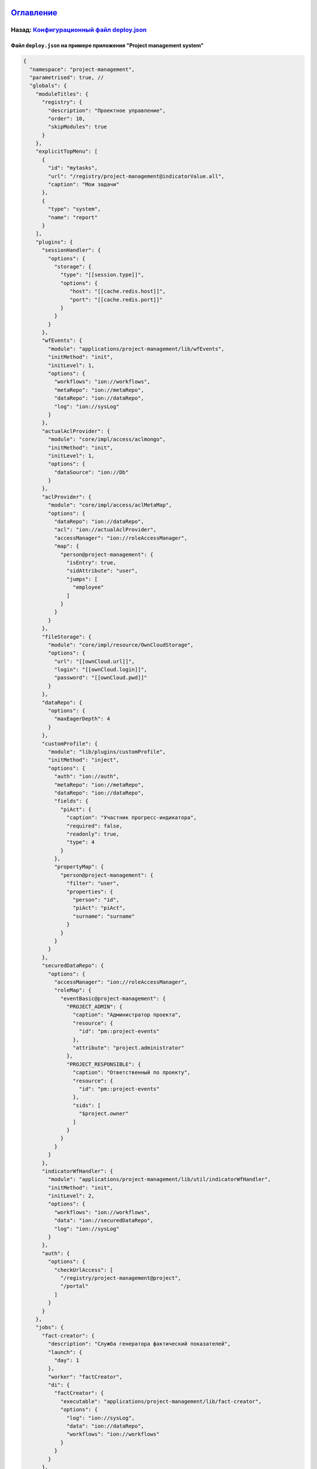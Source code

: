 .. role:: raw-html-m2r(raw)
   :format: html


`Оглавление </docs/ru/index.md>`_
~~~~~~~~~~~~~~~~~~~~~~~~~~~~~~~~~~~~~

Назад: `Конфигурационный файл deploy.json <deploy.md>`_
^^^^^^^^^^^^^^^^^^^^^^^^^^^^^^^^^^^^^^^^^^^^^^^^^^^^^^^^^^^

Файл ``deploy.json`` на примере приложения "Project management system"
--------------------------------------------------------------------------

.. code-block::

   {
     "namespace": "project-management",
     "parametrised": true, //
     "globals": {
       "moduleTitles": {
         "registry": {
           "description": "Проектное управление",
           "order": 10,
           "skipModules": true
         }
       },
       "explicitTopMenu": [
         {
           "id": "mytasks",
           "url": "/registry/project-management@indicatorValue.all",
           "caption": "Мои задачи"
         },
         {
           "type": "system",
           "name": "report"
         }
       ],
       "plugins": {
         "sessionHandler": {
           "options": {
             "storage": {
               "type": "[[session.type]]",
               "options": {
                  "host": "[[cache.redis.host]]",
                  "port": "[[cache.redis.port]]"
               }
             }
           }
         },
         "wfEvents": {
           "module": "applications/project-management/lib/wfEvents",
           "initMethod": "init",
           "initLevel": 1,
           "options": {
             "workflows": "ion://workflows",
             "metaRepo": "ion://metaRepo",
             "dataRepo": "ion://dataRepo",
             "log": "ion://sysLog"
           }
         },
         "actualAclProvider": {
           "module": "core/impl/access/aclmongo",
           "initMethod": "init",
           "initLevel": 1,
           "options": {
             "dataSource": "ion://Db"
           }
         },
         "aclProvider": {
           "module": "core/impl/access/aclMetaMap",
           "options": {
             "dataRepo": "ion://dataRepo",
             "acl": "ion://actualAclProvider",
             "accessManager": "ion://roleAccessManager",
             "map": {
               "person@project-management": {
                 "isEntry": true,
                 "sidAttribute": "user",
                 "jumps": [
                   "employee"
                 ]
               }
             }
           }
         },
         "fileStorage": {
           "module": "core/impl/resource/OwnCloudStorage",
           "options": {
             "url": "[[ownCloud.url]]",
             "login": "[[ownCloud.login]]",
             "password": "[[ownCloud.pwd]]"
           }
         },
         "dataRepo": {
           "options": {
             "maxEagerDepth": 4
           }
         },
         "customProfile": {
           "module": "lib/plugins/customProfile",
           "initMethod": "inject",
           "options": {
             "auth": "ion://auth",
             "metaRepo": "ion://metaRepo",
             "dataRepo": "ion://dataRepo",
             "fields": {
               "piAct": {
                 "caption": "Участник прогресс-индикатора",
                 "required": false,
                 "readonly": true,
                 "type": 4
               }
             },
             "propertyMap": {
               "person@project-management": {
                 "filter": "user",
                 "properties": {
                   "person": "id",
                   "piAct": "piAct",
                   "surname": "surname"
                 }
               }
             }
           }
         },
         "securedDataRepo": {
           "options": {
             "accessManager": "ion://roleAccessManager",
             "roleMap": {
               "eventBasic@project-management": {
                 "PROJECT_ADMIN": {
                   "caption": "Администратор проекта",
                   "resource": {
                     "id": "pm::project-events"
                   },
                   "attribute": "project.administrator"
                 },
                 "PROJECT_RESPONSIBLE": {
                   "caption": "Ответственный по проекту",
                   "resource": {
                     "id": "pm::project-events"
                   },
                   "sids": [
                     "$project.owner"
                   ]
                 }
               }
             }
           }
         },
         "indicatorWfHandler": {
           "module": "applications/project-management/lib/util/indicatorWfHandler",
           "initMethod": "init",
           "initLevel": 2,
           "options": {
             "workflows": "ion://workflows",
             "data": "ion://securedDataRepo",
             "log": "ion://sysLog"
           }
         },
         "auth": {
           "options": {
             "checkUrlAccess": [
               "/registry/project-management@project",
               "/portal"
             ]
           }
         }
       },
       "jobs": {
         "fact-creator": {
           "description": "Служба генератора фактический показателей",
           "launch": {
             "day": 1
           },
           "worker": "factCreator",
           "di": {
             "factCreator": {
               "executable": "applications/project-management/lib/fact-creator",
               "options": {
                 "log": "ion://sysLog",
                 "data": "ion://dataRepo",
                 "workflows": "ion://workflows"
               }
             }
           }
         },
         "report-builder": {
           "description": "Служба сборки шахт данных модуля отчетов",
           "launch": {
             "hour": 24
           },
           "worker": "rebuilder",
           "di": {
             "reportMeta": {
               "module": "modules/report/lib/impl/DsReportMetaRepository",
               "initMethod": "init",
               "initLevel": 1,
               "options": {
                 "dataSource": "ion://Db",
                 "calc": "ion://calculator"
               }
             },
             "stdBuilder": {
               "module": "modules/report/lib/impl/StdMineBuilder",
               "options": {
                 "dataSource": "ion://Db",
                 "metaRepo": "ion://metaRepo",
                 "dataRepo": "ion://dataRepo"
               }
             },
             "rebuilder": {
               "executable": "modules/report/lib/rebuilder",
               "options": {
                 "log": "ion://sysLog",
                 "meta": "ion://reportMeta",
                 "mineBuilders": {
                   "project-management": {
                     "projects": {
                       "indicatorAll": "ion://stdBuilder"
                     }
                   }
                 }
               }
             }
           }
         }
       }
     },
     "deployer": "built-in",
     "modules": {
       "registry": {
         "globals": {
           "signedClasses": [
             "indicatorBasic@project-management"
           ],
           "staticOptions": {
             "maxAge": 3600000
           },
           "explicitTopMenu": [
             "mytasks",
             {
               "type": "system",
               "name": "report"
             }
           ],
           "eagerLoading": {
             "*": {
               "briefcase@project-management": {
                 "item": [
                   "projects.typeProject.name"
                 ],
                 "list": [
                   "projects.typeProject.name"
                 ],
                 "exportItem": [
                   "direction.name"
                 ],
                 "exportList": [
                   "result"
                 ]
               }
             }
           },
           "listSearchMinLength": 3,
           "listSearchOptions": {
             "indicatorBasic@project-management": {
               "*": {
                 "searchBy": [
                   "name",
                   "objectBasic"
                 ],
                 "mode": [
                   "starts",
                   "starts"
                 ],
                 "joinBy": "and"
               }
             }
           },
           "storage": {
             "basicObj@project-management": {
               "cloudFile": "/${item.code} (${item.name})/",
               "resultCloudFile": "/${item.code} (${item.name})/"
             }
           },
           "defaultPath": "dashboard",
           "inlineForm": true,
           "navigation": {
             "namespaces": {
               "project-management": "Проектное управление"
             },
             "menus": {
               "top": [
                 "project-management@mark"
               ]
             }
           },
           "templates": [
             "applications/project-management/templates/registry"
           ],
           "customTemplates": [
             {
               "node": "project-management@eventBasic",
               "classes": [
                 {
                   "name": "*",
                   "types": {
                     "create": "task/view",
                     "item": "task/view",
                     "selectClass": "task/selectClass"
                   }
                 }
               ]
             },
             {
               "node": "*",
               "classes": [
                 {
                   "name": "project@project-management",
                   "types": {
                     "item": "to-gantt-view",
                     "selectClass": "task/selectClass"
                   }
                 }
               ]
             }
           ],
           "statics": {
             "app-static": "applications/project-management/templates/registry/static",
             "app-vendor": "applications/project-management/themes/registry/static/vendor",
             "common-static": "applications/project-management/templates/static"
           },
           "logo": "common-static/logo.png",
           "di": {
             "pmItemToDocx": {
               "module": "modules/registry/export/itemToDocx",
               "initMethod": "init",
               "initLevel": 0,
               "options": {
                 "tplDir": "applications/project-management/export/item",
                 "injectors": []
               }
             },
             "pmListToDocx": {
               "module": "modules/registry/export/listToDocx",
               "initMethod": "init",
               "initLevel": 0,
               "options": {
                 "tplDir": "applications/project-management/export/item2",
                 "log": "ion://sysLog"
               }
             },
             "export": {
               "options": {
                 "configs": {
                   "project@project-management": {
                     "passport": {
                       "caption": "Паспорт проекта",
                       "mimeType": "application/vnd.openxmlformats-officedocument.wordprocessingml.document",
                       "extension": "docx",
                       "type": "item",
                       "preprocessor": "ion://pmItemToDocx",
                       "isBackground": true
                     },
                     "markResult": {
                       "caption": "Оценка проектов",
                       "mimeType": "application/vnd.openxmlformats-officedocument.wordprocessingml.document",
                       "extension": "docx",
                       "type": "list",
                       "query": {
                         "filter": {
                           "and": [
                             {
                               "eq": [
                                 "$guid",
                                 ":project"
                               ]
                             }
                           ]
                         }
                       },
                       "params": {
                         "project": {
                           "caption": "Проект",
                           "type": "reference",
                           "className": "project@project-management"
                         }
                       },
                       "preprocessor": "ion://pmFromListToDocx",
                       "isBackground": true
                     }
                   }
                 }
               }
             },
             "createIndicatorValueHandler": {
               "module": "applications/project-management/lib/actions/createIndicatorValueHandler",
               "initMethod": "init",
               "initLevel": 2,
               "options": {
                 "data": "ion://securedDataRepo",
                 "workflows": "ion://workflows",
                 "log": "ion://sysLog",
                 "changelogFactory": "ion://changelogFactory",
                 "state": "onapp"
               }
             },
             "actions": {
               "options": {
                 "actions": [
                   {
                     "code": "CREATE_INDICATOR_VALUE",
                     "handler": "ion://createIndicatorValueHandler"
                   }
                 ]
               }
             },
             "digestData": {
               "module": "applications/project-management/lib/digest/digestData",
               "options": {
                 "log": "ion://sysLog"
               }
             },
             "signManager": {
               "options": {
                 "Preprocessor": "ion://digestData",
                 "signaturePreprocessor": "ion://signSaver"
               }
             },
             "treegridController": {
               "module": "applications/viewlib-extra/lib/controllers/api/treegrid",
               "initMethod": "init",
               "initLevel": 0,
               "options": {
                 "module": "ion://module",
                 "logger": "ion://sysLog",
                 "dataRepo": "ion://securedDataRepo",
                 "metaRepo": "ion://metaRepo",
                 "auth": "ion://auth",
                 "config": {
                   "*": {
                     "eventBasic@project-management": {
                       "roots": [
                         {
                           "property": "name",
                           "operation": 1,
                           "value": [
                             null
                           ],
                           "nestedConditions": []
                         }
                       ],
                       "childs": [
                         "basicObjs"
                       ]
                     }
                   }
                 }
               }
             },
             "fileshareController": {
               "module": "applications/viewlib/lib/controllers/api/fileshare",
               "initMethod": "init",
               "initLevel": 0,
               "options": {
                 "module": "ion://module",
                 "fileStorage": "ion://fileStorage"
               }
             }
           },
           "dashboard": {
             "project-management": {
               "modules": {
                 "dashboard": {}
               }
             }
           }
         }
       },
       "geomap": {
         "globals": {
           "ymapControls": {
             "loader": {
               "position": {
                 "left": 15,
                 "top": 90
               }
             },
             "rulerControl": null,
             "typeSelector": {
               "float": "right"
             },
             "zoomControl": {
               "position": {
                 "right": 10,
                 "top": 10
               }
             }
           },
           "panels": {
             "rightInfo": {
               "type": "rightInfo"
             },
             "navFloat": {
               "type": "float",
               "cssClass": "map-nav-float nav-tree",
               "cssStyle": "left:10px; top:46px; width: 310px; max-height:calc(100% - 163px);"
             },
             "filterFloat": {
               "type": "float",
               "title": "Фильтры",
               "cssClass": "map-filter-float collapsible",
               "cssStyle": "left:10px; bottom:10px; width: 310px; max-height:calc(100% - 163px);"
             }
           },
           "hidePageHead": false,
           "hidePageSidebar": true,
           "stroke": {
             "panel": {
               "name": "filterFloat"
             },
             "path": {
               "strokeColor": "#00ff00",
               "strokeWidth": 6,
               "opacity": 0.8
             },
             "polygon": {
               "fillColor": "#00ff00",
               "fillOpacity": 0.1,
               "strokeColor": "#00ff00",
               "strokeOpacity": 0.9,
               "strokeWidth": 3
             }
           },
           "namespaces": {
             "project-management": "Геоданные проекта"
           },
           "templates": [
             "applications/project-management/templates"
           ],
           "statics": {
             "geoicons": "applications/project-management/icons"
           },
           "start": [
             135.07,
             48.48
           ],
           "zoom": 10,
           "regions": {
             "enabled": true,
             "osmIds": [
               "151223"
             ],
             "panel": {
               "name": "filterFloat"
             },
             "button": {
               "caption": "Районы",
               "hint": "Фильтр по районам",
               "resetHint": "Сбросить фильтр"
             },
             "levels": {
               "4": {
                 "strokeWidth": 3,
                 "strokeColor": "#7e8dab",
                 "strokeStyle": "solid",
                 "strokeOpacity": 1,
                 "fillColor": "#ffffff",
                 "fillOpacity": 0
               }
             }
           },
           "defaultNav": {
             "namespace": "project-management",
             "node": "objectBasic"
           },
           "search": {
             "panel": {
               "name": "filterFloat",
               "orderNumber": 10
             },
             "enabled": true,
             "timeout": 2000
           },
           "formFilter": {
             "panel": {
               "name": "filterFloat"
             }
           },
           "di": {
             "dataRepo": {
               "module": "core/impl/datarepository/ionDataRepository",
               "options": {
                 "dataSource": "ion://Db",
                 "metaRepository": "ion://metaRepo",
                 "fileStorage": "ion://fileStorage",
                 "imageStorage": "ion://imageStorage",
                 "log": "ion://sysLog",
                 "keyProvider": {
                   "name": "keyProvider",
                   "module": "core/impl/meta/keyProvider",
                   "options": {
                     "metaRepo": "ion://metaRepo"
                   }
                 },
                 "maxEagerDepth": 3
               }
             }
           }
         },
         "import": {
           "src": "applications/project-management/geo",
           "namespace": "project-management"
         }
       },
       "gantt-chart": {
         "globals": {
           "staticOptions": {
             "maxAge": 3600000
           },
           "config": {
             "columns": [
               {
                 "name": "owner",
                 "caption": "Владелец",
                 "align": "center",
                 "filter": true,
                 "editor": {
                   "type": "select2",
                   "from": "employee@project-management"
                 }
               }
             ],
             "preConfigurations": {
               "config2": {
                 "caption": "Расширенная",
                 "showPlan": false,
                 "units": "year",
                 "days_mode": "full",
                 "hours_mode": "work",
                 "columnDisplay": {
                   "text": true,
                   "owner": true,
                   "priority": true,
                   "start": true,
                   "progress": true
                 }
               }
             },
             "roots": [
               "briefcase@project-management",
               "project@project-management"
             ],
             "initialDepth": 1,
             "createUrl": {
               "project@project-management": "registry/project-management@myprojectevent.all/new/{{parentClass}}.{{parentId}}/basicObjs/event@project-management"
             },
             "searchCount": 25,
             "inplaceCreation": {
               "rootLevel": true,
               "skip": [
                 "briefcase@project-management"
               ],
               "ambigiousDefault": "event@project-management",
               "force": {
                 "@root": "briefcase@project-management",
                 "eventObject@project-management": "eventOnly@project-management"
               }
             },
             "map": {
               "employee@project-management": {
                 "eager": [
                   "person",
                   "organization"
                 ]
               },
               "project@project-management": {
                 "type": "project",
                 "open": true,
                 "color": "#e3fcef",
                 "textColor": "#000",
                 "text": "name",
                 "override": {
                   "owner": "head"
                 },
                 "parents": [
                   "briefcase"
                 ],
                 "filter": {
                   "ne": [
                     "$archive",
                     true
                   ]
                 },
                 "url": "registry/project-management@myprojectevent.all/view/:class/:id"
               }
             }
           },
           "statics": {
             "common-static": "applications/project-management/templates/static"
           },
           "logo": "common-static/logo.png",
           "rootParamNeeded": true
         }
       },
       "report": {
         "globals": {
           "namespaces": {
             "project-management": "Проектное управление"
           },
           "defaultNav": {
             "namespace": "project-management",
             "mine": "projects",
             "report": "roadmap"
           },
           "mineBuilders": {
             "project-management": {
               "test": {
                 "projects": "mineBuilder"
               },
               "projects": {
                 "indicatorAll": "mineBuilder"
               }
             }
           },
           "di": {},
           "statics": {
             "common-static": "applications/project-management/templates/static"
           },
           "logo": "common-static/logo.png"
         },
         "import": {
           "src": "applications/project-management/bi",
           "namespace": "project-management"
         }
       },
       "rest": {
         "globals": {
           "di": {}
         }
       },
       "portal": {
         "import": {
           "src": "applications/project-management/portal",
           "namespace": "project-management"
         },
         "globals": {
           "portalName": "pm",
           "needAuth": true,
           "default": "index",
           "theme": "project-management/portal",
           "templates": [
             "applications/project-management/themes/portal/templates"
           ],
           "statics": {
             "pm": "applications/project-management/themes/portal/static"
           },
           "pageTemplates": {
             "navigation": {
               "index": "pages/index"
             }
           }
         }
       },
       "ionadmin": {
         "globals": {
           "defaultPath": "ionadmin",
           "securityParams": {
             "resourceTypes": {
               "*": {
                 "title": "Общие"
               }
             },
             "hiddenRoles": [
               "^PROJ_DEPART_EMPLOYEE"
             ]
           }
         },
         "statics": {
           "common-static": "applications/project-management/templates/static"
         },
         "logo": "common-static/logo.png"
       },
       "dashboard": {
         "globals": {
           "namespaces": {
             "project-management": "Проектное управление"
           },
           "root": {
             "project-management": "applications/project-management/dashboard"
           }
         }
       },
       "diagram": {
         "globals": {
           "config": {
             "org1": {
               "caption": "Организационная структура",
               "edit": true,
               "showSections": false,
               "relations": {
                 "className": "organization@project-management",
                 "title": "name",
                 "text": "address",
                 "img": "",
                 "filter": [
                   {
                     "property": "headOrg",
                     "operation": 0,
                     "value": [
                       null
                     ],
                     "nestedConditions": []
                   }
                 ],
                 "children": [
                   {
                     "className": "branchOrg@project-management",
                     "property": "branch",
                     "title": "name",
                     "text": "address",
                     "children": [
                       {
                         "className": "branchOrg@project-management",
                         "property": "branch",
                         "children": []
                       }
                     ]
                   }
                 ]
               }
             }
           }
         }
       }
     }
   }

----

`Licence </LICENSE>`_ &ensp;  `Contact us <https://iondv.com/portal/contacts>`_ &ensp;  `English </docs/en/2_system_description/platform_configuration/deploy_ex.md>`_   &ensp;
~~~~~~~~~~~~~~~~~~~~~~~~~~~~~~~~~~~~~~~~~~~~~~~~~~~~~~~~~~~~~~~~~~~~~~~~~~~~~~~~~~~~~~~~~~~~~~~~~~~~~~~~~~~~~~~~~~~~~~~~~~~~~~~~~~~~~~~~~~~~~~~~~~~~~~~~~~~~~~~~~~~~~~~~~~~~~~~~~~~~~~~~~~~


.. raw:: html

   <div><img src="https://mc.iondv.com/watch/local/docs/framework" style="position:absolute; left:-9999px;" height=1 width=1 alt="iondv metrics"></div>


----

Copyright (c) 2018 **LLC "ION DV"**.\ :raw-html-m2r:`<br>`
All rights reserved. 
